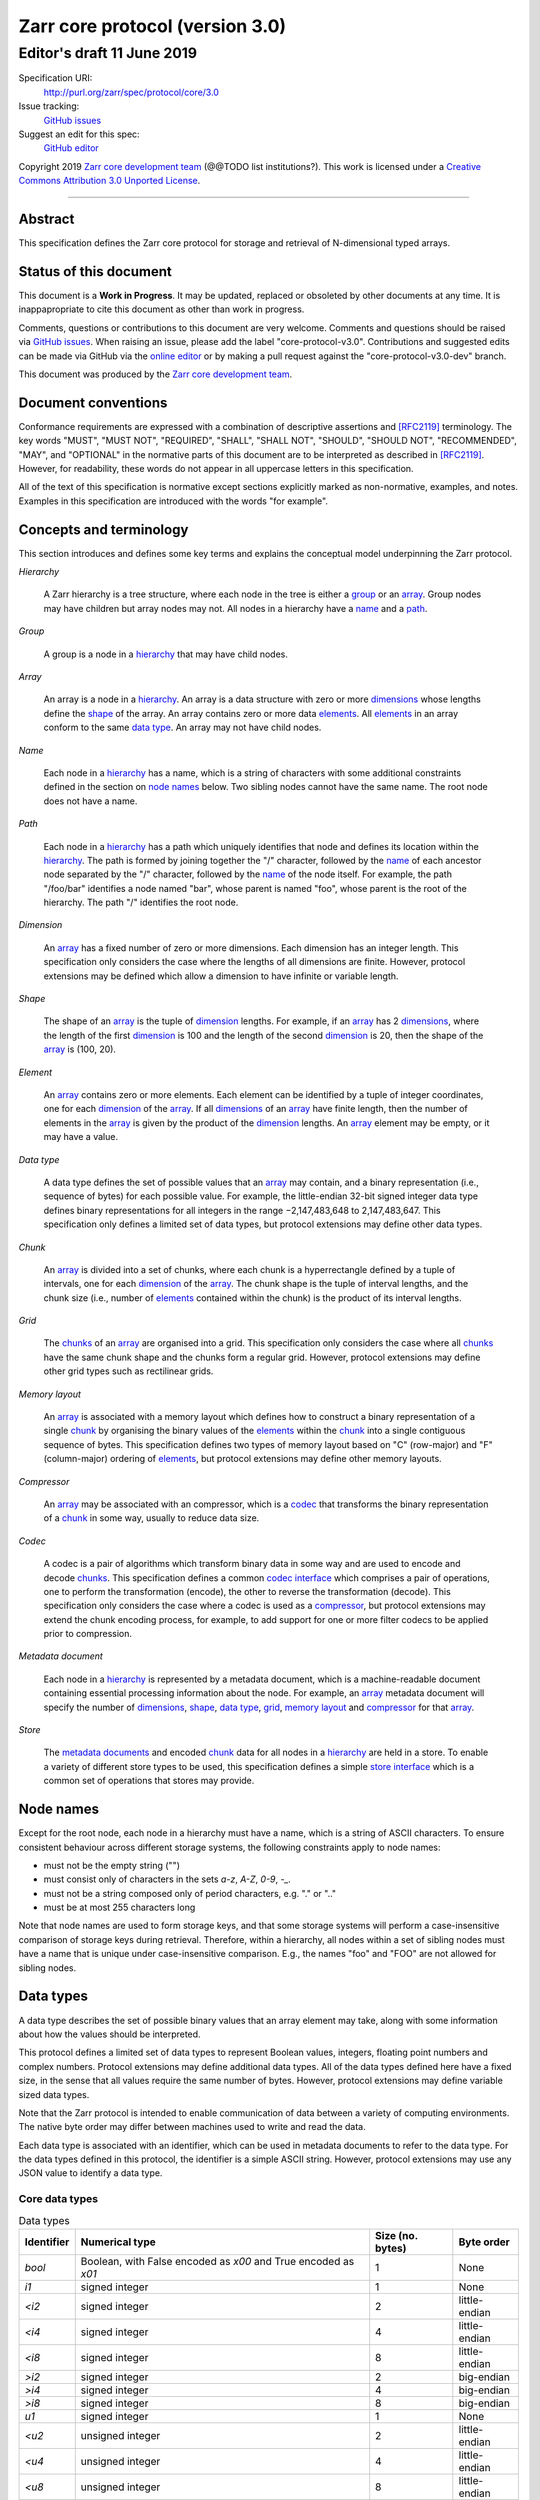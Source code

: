 .. This file is in restructured text format: http://docutils.sourceforge.net/rst.html

==================================
 Zarr core protocol (version 3.0)
==================================
-----------------------------
 Editor's draft 11 June 2019
-----------------------------

Specification URI:
    http://purl.org/zarr/spec/protocol/core/3.0

Issue tracking:
    `GitHub issues <https://github.com/zarr-developers/zarr-specs/labels/core-protocol-v3.0>`_

Suggest an edit for this spec:
    `GitHub editor <https://github.com/zarr-developers/zarr-specs/blob/core-protocol-v3.0-dev/docs/protocol/core/v3.0.rst>`_

Copyright 2019 `Zarr core development
team <https://github.com/orgs/zarr-developers/teams/core-devs>`_ (@@TODO
list institutions?). This work is licensed under a `Creative Commons
Attribution 3.0 Unported
License <https://creativecommons.org/licenses/by/3.0/>`_.

----


Abstract
========

This specification defines the Zarr core protocol for storage and
retrieval of N-dimensional typed arrays.


Status of this document
=======================

This document is a **Work in Progress**. It may be updated, replaced
or obsoleted by other documents at any time. It is inappapropriate to
cite this document as other than work in progress.

Comments, questions or contributions to this document are very
welcome. Comments and questions should be raised via `GitHub issues
<https://github.com/zarr-developers/zarr-specs/labels/core-protocol-v3.0>`_. When
raising an issue, please add the label
"core-protocol-v3.0". Contributions and suggested edits can be made
via GitHub via the `online editor
<https://github.com/zarr-developers/zarr-specs/blob/core-protocol-v3.0-dev/docs/protocol/core/v3.0.rst>`_
or by making a pull request against the "core-protocol-v3.0-dev"
branch.

This document was produced by the `Zarr core development team
<https://github.com/orgs/zarr-developers/teams/core-devs>`_.


Document conventions
====================

Conformance requirements are expressed with a combination of
descriptive assertions and [RFC2119]_ terminology. The key words
"MUST", "MUST NOT", "REQUIRED", "SHALL", "SHALL NOT", "SHOULD",
"SHOULD NOT", "RECOMMENDED", "MAY", and "OPTIONAL" in the normative
parts of this document are to be interpreted as described in
[RFC2119]_. However, for readability, these words do not appear in all
uppercase letters in this specification.

All of the text of this specification is normative except sections
explicitly marked as non-normative, examples, and notes. Examples in
this specification are introduced with the words "for example".


Concepts and terminology
========================

This section introduces and defines some key terms and explains the
conceptual model underpinning the Zarr protocol.

.. _hierarchy:

*Hierarchy*

    A Zarr hierarchy is a tree structure, where each node in the tree
    is either a group_ or an array_. Group nodes may have children but
    array nodes may not. All nodes in a hierarchy have a name_ and a
    path_.

.. _group:
.. _groups:

*Group*

    A group is a node in a hierarchy_ that may have child nodes.

.. _array:
.. _arrays:

*Array*

    An array is a node in a hierarchy_. An array is a data structure
    with zero or more dimensions_ whose lengths define the shape_ of
    the array. An array contains zero or more data elements_. All
    elements_ in an array conform to the same `data type`_. An array
    may not have child nodes.

.. _name:
.. _names:

*Name*

    Each node in a hierarchy_ has a name, which is a string of
    characters with some additional constraints defined in the section
    on `node names`_ below. Two sibling nodes cannot have the same
    name. The root node does not have a name.

.. _path:
.. _paths:

*Path*

    Each node in a hierarchy_ has a path which uniquely identifies
    that node and defines its location within the hierarchy_. The path
    is formed by joining together the "/" character, followed by the
    name_ of each ancestor node separated by the "/" character,
    followed by the name_ of the node itself. For example, the path
    "/foo/bar" identifies a node named "bar", whose parent is named
    "foo", whose parent is the root of the hierarchy. The path "/"
    identifies the root node.

.. _dimension:
.. _dimensions:

*Dimension*

    An array_ has a fixed number of zero or more dimensions. Each
    dimension has an integer length. This specification only considers
    the case where the lengths of all dimensions are finite. However,
    protocol extensions may be defined which allow a dimension to have
    infinite or variable length.

.. _shape:

*Shape*

    The shape of an array_ is the tuple of dimension_ lengths. For
    example, if an array_ has 2 dimensions_, where the length of the
    first dimension_ is 100 and the length of the second dimension_ is
    20, then the shape of the array_ is (100, 20).

.. _element:
.. _elements:

*Element*

    An array_ contains zero or more elements. Each element can be
    identified by a tuple of integer coordinates, one for each
    dimension_ of the array_. If all dimensions_ of an array_ have
    finite length, then the number of elements in the array_ is given
    by the product of the dimension_ lengths. An array_ element may be
    empty, or it may have a value.

.. _data type:
.. _data types:

*Data type*

    A data type defines the set of possible values that an array_ may
    contain, and a binary representation (i.e., sequence of bytes) for
    each possible value. For example, the little-endian 32-bit signed
    integer data type defines binary representations for all integers
    in the range −2,147,483,648 to 2,147,483,647. This specification
    only defines a limited set of data types, but protocol extensions
    may define other data types.

.. _chunk:
.. _chunks:

*Chunk*

    An array_ is divided into a set of chunks, where each chunk is a
    hyperrectangle defined by a tuple of intervals, one for each
    dimension_ of the array_. The chunk shape is the tuple of interval
    lengths, and the chunk size (i.e., number of elements_ contained
    within the chunk) is the product of its interval lengths.

.. _grid:
.. _grids:

*Grid*

    The chunks_ of an array_ are organised into a grid. This
    specification only considers the case where all chunks_ have the
    same chunk shape and the chunks form a regular grid. However,
    protocol extensions may define other grid types such as
    rectilinear grids.

.. _memory layout:
.. _memory layouts:

*Memory layout*

    An array_ is associated with a memory layout which defines how to
    construct a binary representation of a single chunk_ by organising
    the binary values of the elements_ within the chunk_ into a single
    contiguous sequence of bytes. This specification defines two types
    of memory layout based on "C" (row-major) and "F" (column-major)
    ordering of elements_, but protocol extensions may define other
    memory layouts.

.. _compressor:
.. _compressors:

*Compressor*

    An array_ may be associated with an compressor, which is a codec_
    that transforms the binary representation of a chunk_ in some way,
    usually to reduce data size.

.. _codec:
.. _codecs:

*Codec*

    A codec is a pair of algorithms which transform binary data in
    some way and are used to encode and decode chunks_. This
    specification defines a common `codec interface`_ which comprises
    a pair of operations, one to perform the transformation (encode),
    the other to reverse the transformation (decode). This
    specification only considers the case where a codec is used as a
    compressor_, but protocol extensions may extend the chunk encoding
    process, for example, to add support for one or more filter codecs
    to be applied prior to compression.

.. _metadata document:
.. _metadata documents:

*Metadata document*

    Each node in a hierarchy_ is represented by a metadata document,
    which is a machine-readable document containing essential
    processing information about the node. For example, an array_
    metadata document will specify the number of dimensions_, shape_,
    `data type`_, grid_, `memory layout`_ and compressor_ for that
    array_.

.. _store:
.. _stores:

*Store*

    The `metadata documents`_ and encoded chunk_ data for all nodes in
    a hierarchy_ are held in a store. To enable a variety of different
    store types to be used, this specification defines a simple `store
    interface`_ which is a common set of operations that stores may
    provide.


Node names
==========

Except for the root node, each node in a hierarchy must have a name,
which is a string of ASCII characters. To ensure consistent behaviour
across different storage systems, the following constraints apply to
node names:

* must not be the empty string ("")

* must consist only of characters in the sets `a-z`, `A-Z`, `0-9`,
  `-_.`

* must not be a string composed only of period characters, e.g. "." or
  ".."

* must be at most 255 characters long

Note that node names are used to form storage keys, and that some
storage systems will perform a case-insensitive comparison of storage
keys during retrieval. Therefore, within a hierarchy, all nodes within
a set of sibling nodes must have a name that is unique under
case-insensitive comparison. E.g., the names "foo" and "FOO" are not
allowed for sibling nodes.


Data types
==========

A data type describes the set of possible binary values that an array
element may take, along with some information about how the values
should be interpreted.

This protocol defines a limited set of data types to represent Boolean
values, integers, floating point numbers and complex numbers. Protocol
extensions may define additional data types. All of the data types
defined here have a fixed size, in the sense that all values require
the same number of bytes. However, protocol extensions may define
variable sized data types.

Note that the Zarr protocol is intended to enable communication of
data between a variety of computing environments. The native byte
order may differ between machines used to write and read the data.

Each data type is associated with an identifier, which can be used in
metadata documents to refer to the data type. For the data types
defined in this protocol, the identifier is a simple ASCII
string. However, protocol extensions may use any JSON value to
identify a data type.


Core data types
---------------

.. list-table:: Data types
   :header-rows: 1

   * - Identifier
     - Numerical type
     - Size (no. bytes)
     - Byte order
   * - `bool`
     - Boolean, with False encoded as `\x00` and True encoded as `\x01`
     - 1
     - None
   * - `i1`
     - signed integer
     - 1
     - None
   * - `<i2`
     - signed integer
     - 2
     - little-endian
   * - `<i4`
     - signed integer
     - 4
     - little-endian
   * - `<i8`
     - signed integer
     - 8
     - little-endian
   * - `>i2`
     - signed integer
     - 2
     - big-endian
   * - `>i4`
     - signed integer
     - 4
     - big-endian
   * - `>i8`
     - signed integer
     - 8
     - big-endian
   * - `u1`
     - signed integer
     - 1
     - None
   * - `<u2`
     - unsigned integer
     - 2
     - little-endian
   * - `<u4`
     - unsigned integer
     - 4
     - little-endian
   * - `<u8`
     - unsigned integer
     - 8
     - little-endian
   * - `<f2`
     - half precision float: sign bit, 5 bits exponent, 10 bits mantissa
     - 2
     - little-endian
   * - `<f4`
     - single precision float: sign bit, 8 bits exponent, 23 bits mantissa
     - 4
     - little-endian
   * - `<f8`
     - double precision float: sign bit, 11 bits exponent, 52 bits mantissa
     - 8
     - little-endian
   * - `>f2`
     - half precision float: sign bit, 5 bits exponent, 10 bits mantissa
     - 2
     - big-endian
   * - `>f4`
     - single precision float: sign bit, 8 bits exponent, 23 bits mantissa
     - 4
     - big-endian
   * - `>f8`
     - double precision float: sign bit, 11 bits exponent, 52 bits mantissa
     - 8
     - big-endian

Floating point types correspond to basic binary interchange formats as
defined by IEEE 754-2008.


Chunk grids
===========

A chunk grid defines a set of chunks which contain the elements of an
array. The chunks of a grid form a tessellation of the array space,
which is a space defined by the dimensionality and shape of the
array. This means that every element of the array is a member of one
chunk, and there are no gaps or overlaps between chunks.

In general there are different possible types of grids. The core
protocol defines the regular grid type, where all chunks are
hyperrectangles of the same shape. Protocol extensions may define
other grid types, such as rectilinear grids where chunks are still
hyperrectangles but do not all share the same shape.

A grid type must also defines rules for constructing an identifier for
each chunk that is unique within the grid, which is a string of ASCII
characters that can be used to construct keys to save and retrieve
chunk data in a store, see also the `Storage protocol`_ section.

Regular grids
-------------

A regular grid is a type of grid where an array is divided into chunks
such that each chunk is a hyperrectangle of the same shape. The
dimensionality of the grid is the same as the dimensionality of the
array. Each chunk in the grid can be addressed by a tuple of positive
integers (`i`, `j`, `k`, ...) corresponding to the indices of the
chunk along each dimension.

The origin vertex of a chunk has coordinates in the array space (`i` *
`dx`, `j` * `dy`, `k` * `dz`, ...) where (`dx`, `dy`, `dz`, ...) are
the grid spacings along each dimension, also known as the chunk
shape. Thus the origin vertex of the chunk at grid index (0, 0, 0,
...) is at coordinate (0, 0, 0, ...) in the array space, i.e., the
grid is aligned with the origin of the array. If the length of any
array dimension is not perfectly divisible by the chunk length along
the same dimension, then the grid will overhang the edge of the array
space.

The shape of the chunk grid will be (ceil(`x` / `dx`), ceil(`y` /
`dy`), ceil(`z` / `dz`), ...)  where (`x`, `y`, `z`, ...) is the array
shape, "/" is the division operator and "ceil" is the ceiling
function. For example, if a 3 dimensional array has shape (10, 200,
3000), and has chunk shape (5, 20, 400), then the shape of the chunk
grid will be (2, 10, 8), meaning that there will be 2 chunks along the
first dimension, 10 along the second dimension, and 8 along the third
dimension.

An element of an array with coordinates (`i`, `j`, `k`, ...) will
occur within the chunk at grid index (`i` // `dx`, `j` // `dy`, `k` //
`dz`, ...), where "//" is the floor division operator. The element
will have coordinates (`i` % `dx`, `j` % `dy`, `k` % `dz`, ...) within
that chunk. For example, @@TODO example.

The identifier for chunk with grid index (`i`, `j`, `k`, ...) is
formed by joining together ASCII string representations of each index
using a separator. The default value for the separator is the period
character ("."), but this may be configured by providing a `separator`
value within the `chunk_grid` metadata object, see the section on
`Array metadata`_ below.

For example, in a 3 dimensional array, the identifier for the chunk at
grid index (1, 23, 45) is the string "1.23.45".

Note that this specification does not consider the case where the
chunk grid and the array space are not aligned at the origin vertices
of the array and the chunk at grid index (0, 0, 0, ...). However,
protocol extensions may define variations on the regular grid type
such that the grid indices may include negative integers, and the
origin vertex of the array may occur at an arbitrary position within
any chunk, which is required to allow arrays to be extended by an
arbitrary length in a "negative" direction along any dimension.


Memory layouts
==============

An array has a memory layout, which defines the way that the binary
values of the array elements are organised within each chunk to form a
contiguous sequence of bytes. This contiguous binary representation of
a chunk is then the input to the array's chunk encoding pipeline,
described in later sections. Typically, when reading data, an
implementation will load this binary representation into a contiguous
memory buffer to allow direct access to array elements without having
to copy data.

The core protocol defines two types of contiguous memory
layout. However, protocol extensions may define other memory
layouts. Note that there may be an interdependency between memory
layouts and data types, such that certain memory layouts may only be
applicable to arrays with certain data types.

C contiguous memory layout
--------------------------

In this memory layout, the binary values of the array elements are
organised into a sequence such that the last dimension of the array is
the fastest changing dimension, also known as "row-major" order. This
layout is only applicable to arrays with fixed size data types.

For example, for a two-dimensional array with chunk shape (`dx`, `dy`),
the binary values for a given chunk are taken from chunk elements in
the order (0, 0), (0, 1), (0, 2), ..., (`dx` - 1, `dy` - 3), (`dx` - 1, `dy` -
2), (`dx` - 1, `dy` - 1).

F contiguous memory layout
--------------------------

In this memory layout, the binary values of the array elements are
organised into a sequence such that the first dimension of the array
is the fastest changing dimension, also known as "column-major"
order. This layout is only applicable to arrays with fixed size data
types.

For example, for a two-dimensional array with chunk shape (`dx`,
`dy`), the binary values for a given chunk are taken from chunk
elements in the order (0, 0), (1, 0), (2, 0), ..., (`dx` - 3, `dy` -
1), (`dx` - 2, `dy` - 1), (`dx` - 1, `dy` - 1).


Codec interface
===============

An array may be configured with a compressor, which a codec used to
transform the binary representation of each chunk prior to storage,
and to reverse the transformation during retrieval.

A codec is defined as a pair of algorithms named *encode* and
*decode*. Both of these algorithms transform a sequence of bytes
(input) into another sequence of bytes (output). The *decode*
algorithm is the reverse of the *encode* algorithm, but it is not
required that the reversal is perfect. For example, a codec may be a
lossy compressor for floating point data, which will lose some
numerical precision during encoding and thus not reproduce exactly the
original byte sequence after subsequent decoding. However, if *a* is
the binary representation of a chunk with data type *d* and internal
memory layout *m*, then the result *b = decode(encode(a))* must be
consistent with the data type and memory layout of *a*.

To allow for flexibility to define and implement new codecs, this
specification does not define any codecs, nor restrict the set of
codecs that may be used. Each codec must be defined via a separate
specification. In order to refer to codecs in array metadata
documents, each codec must have a unique identifier, which is a URI
that dereferences to a human-readable specification of the codec. A
codec specification must declare the codec identifier, and describe
(or cite documents that describe) the encoding and decoding algorithms
and the format of the encoded data.

A codec may have configuration parameters which modify the behaviour
of the codec in some way. For example, a compression codec may have a
compression level parameter, which is an integer that affects the
resulting compression ratio of the data. Configuration parameters must
be declared in the codec specification, including a definition of how
configuration parameters are represented as JSON.

The Zarr core development team maintains a repository of codec
specifications, which are hosted alongside this specification in the
`zarr-specs GitHub repository
<https://github.org/zarr-developers/zarr-specs>`_, and which are
published on the `zarr-specs documentation Web site
<http://zarr-specs.readthedocs.io/>`_. For ease of discovery, it is
recommended that codec specifications are contributed to the
zarr-specs GitHub repository. However, codec specifications may be
maintained by any group or organisation and published in any location
on the Web. For further details of the process for contributing a
codec specification to the zarr-specs GitHub repository, see the Zarr
community process specification @@TODO link.

Further details of how a compressor is configured for an array are
given in the section below on `Array metadata`_.


Metadata
========

This section defines the structure of metadata documents for Zarr
arrays and groups. Metadata documents are defined here using the JSON
type system defined in [RFC8259]_. In this section, the terms "value",
"number", "string" and "object" are used to denote the types as
defined in [RFC8259]_. The term "array" is also used as defined in
[RFC8259]_, except where qualified as "Zarr array". Following
[RFC8259]_, this section also describes an object as a set of
name/value pairs.

This section also defines how metadata documents are encoded for
storage. The canonical encoding is JSON, however any other encoding
which supports an equivalent type system may be used for array and
group metadata documents.

Bootstrap metadata
------------------

Each Zarr hierarchy must have a bootstrap metadata document, which
provides essential information regarding the protocol version being
used, the encoding being used for group and array metadata, and any
protocol extensions that affect the layout or interpretation of data
in the store.

The bootstrap metadata document must contain a single object
containing the following names:

``zarr_format``

    A string containing the URI of the Zarr core protocol
    specification that defines the metadata format. For Zarr
    hierarchies conforming to this specification, the value must be
    the string "http://purl.org/zarr/spec/protocol/core/3.0".

    Implementations of this protocol may assume that the final path
    segment of this URI ("3.0") represents the core protocol version
    number, where "3" is the major version number and "0" is the minor
    version number. Implementations of this protocol may also assume
    that future versions of this protocol that retain the same major
    versioning number ("3") will be backwards-compatible, in the sense
    that any new features added to the protocol can be safely
    ignored. In other words, if the major version number is "3",
    implementations of this protocol may read and interpret metadata
    as defined in this specification, ignoring any name/value pairs
    where the name is not defined here.

    Note that this value is given as a URI rather than as a simple
    version number string to help with discovery of this
    specification.

``metadata_encoding``

    A string containing the MIME type that has been used for encoding
    group and array metadata documents. If JSON encoding is used, this
    value must be "application/json".

``extensions``

    An array containing zero or more objects, each of which identifies
    a protocol extension and provides any additional extension
    configuration metadata. Each object must contain the name
    ``extension`` whose value is a URI that identifies a Zarr protocol
    extension and dereferences to a human readable representation of
    the extension specification. Each object must also contain the
    name ``must_understand`` whose value is either the literal
    ``true`` or ``false``. Each object may also contain the name
    ``configuration`` whose value is defined by the protocol
    extension.

    If an implementation of this specification encounters an extension
    that it does not recognise, but the value of ``must_understand``
    is ``false``, then the extension may be ignored and processing may
    continue. If the extension is not recognised and the value of
    ``must_understand`` is ``true`` then processing must terminate and
    an appropriate error raised.

For example, below is a bootstrap metadata document, specifying that
JSON is being used for encoding of group and array metadata::

    {
        "zarr_format": "http://purl.org/zarr/spec/protocol/core/3.0",
        "metadata_encoding": "application/json",
        "extensions": []
    }

For example, below is a bootstrap metadata document as above, but also
specifying that a protocol extension is being used which may be
ignored if not understood::

    {
        "zarr_format": "http://purl.org/zarr/spec/protocol/core/3.0",
        "metadata_encoding": "application/json",
        "extensions": [
            {
                "extension": "http://example.org/zarr/extension/foo",
                "must_understand": false,
                "configuration": {
                    "foo": "bar"
                }
            }
        ]
    }


Array metadata
--------------

Each Zarr array in a hierarchy must have an array metadata
document. This document must contain a single object with the
following names:

``shape``

    An array of integers providing the length of each dimension of the
    Zarr array. For example, a value ``[10, 20]`` indicates a
    two-dimensional Zarr array, where the first dimension has length
    10 and the second dimension has length 20.

``data_type``

    The data type of the Zarr array. If the data type is defined in
    this specification, then the value must be the data type
    identifier provided as a string. For example, ``"<f8"`` for
    little-endian 64-bit floating point number.

    The ``data_type`` value is an extension point and may be defined
    by a protocol extension. If the data type is defined by a protocol
    extension, then the value must be an object containing the names
    ``extension``, ``type`` and ``fallback``. The ``extension`` is
    required and its value must be a URI that identifies the protocol
    extension and dereferences to a human-readable representation of
    the specification.  The ``type`` is required and its value is
    defined by the protocol extension. The ``fallback`` is optional
    and, if provided, its value must be one of the data type
    identifiers defined in this specification. If an implementation
    does not recognise the extension, but a ``fallback`` is present,
    then the implementation may proceed using the ``fallback`` value
    as the data type. 

``chunk_grid``

    The chunk grid of the Zarr array. If the chunk grid is a regular
    chunk grid as defined in this specification, then the value must
    be an object with the names ``type`` and ``chunk_shape``. The
    value of ``type`` must be the string "regular", and the value of
    ``chunk_shape`` must be an array of integers providing the lengths
    of the chunk along each dimension of the array. For example,
    ``{"type": "regular", "chunk_shape": [2, 5]}`` means a regular
    grid where the chunks have length 2 along the first dimension and
    length 5 along the second dimension.

    The ``chunk_grid`` value is an extension point and may be defined
    by a protocol extension. If the chunk grid type is defined by a
    protocol extension, then the value must be an object containing
    the names ``extension`` and ``type``. The ``extension`` is
    required and the value must be a URI that identifies the protocol
    extension and dereferences to a human-readable representation of
    the specification.  The ``type`` is required and the value is
    defined by the protocol extension. 

``chunk_memory_layout``

    The internal memory layout of the chunks. Use the value "C" to
    indicate C contiguous memory layout or "F" to indicate F
    contiguous memory layout as defined in this specification @@TODO
    link to sections@@.

    The ``chunk_memory_layout`` value is an extension point and may be
    defined by a protocol extension. If the chunk memory layout type
    is defined by a protocol extension, then the value must be an
    object containing the names ``extension`` and ``type``. The
    ``extension`` is required and the value must be a URI that
    identifies the protocol extension and dereferences to a
    human-readable representation of the specification.  The ``type`` is
    required and the value is defined by the protocol extension.

``compressor``

    Specifies a codec to be used for encoding and decoding chunks. The
    value must be an object containing the name ``codec`` whose value
    is a URI that identifies a codec and dereferences to a human
    readable representation of the codec specification. The codec
    object may also contain a ``configuration`` name whose value is
    defined by the corresponding codec specification.

``fill_value``

    Provides an element value to use for uninitialised portions of the
    Zarr array.

    If the data type of the Zarr array is Boolean then the value must
    be the literal ``false`` or ``true``. If the data type is one of
    the integer data types defined in this specification, then the
    value must be a number with no fraction or exponent part and must
    be within the range of the data type. TODO what about floating
    point data types? TODO what about complex data types? TODO what
    about nan and inf? TODO what about extension data types?

    For any data type, if the ``fill_value`` is the literal ``null``
    then the fill value is undefined and the implementation may use
    any arbitrary value that is consistent with the data type as the
    fill value.

``extensions``

    The value @@TODO

``attributes``

    The value must be an object. The object may contain any name/value
    pairs.

All other names within the array metadata object are reserved for
future versions of this specification.

For example, the array metadata document below defines a
two-dimensional array of 64-bit little-endian floating point numbers,
with 10000 and 1000 columns, divided into a regular chunk grid where
each chunk has 1000 rows and 100 columns, and thus there will be 100
chunks in total arranged into a 10 by 10 grid. Within each chunk the
binary values are laid out in C contiguous order. Each chunk is
compressed using gzip compression prior to storage::

    {
        "shape": [10000, 1000],
        "data_type": "<f8",
        "chunk_grid": {
            "type": "regular",
            "chunk_shape": [1000, 100]
        },
        "chunk_memory_layout": "C",
        "compressor": {
            "codec": "http://purl.org/zarr/spec/codec/gzip",
            "configuration": {
                "level": 1
            }
        },
        "fill_value": "NaN",
        "extensions": [],
        "attributes": {
            "foo": 42,
            "bar": "apples",
            "baz": [1, 2, 3, 4]
        }
    }

The following example illustrates an array with the same shape and
chunking as above, but using an extension data type::

    {
        "shape": [10000, 1000],
        "data_type": {
            "extension": "http://purl.org/zarr/spec/protocol/extensions/datetime-dtypes/1.0",
            "type": "<M8[ns]",
            "fallback": "<i8"
        },
        "chunk_grid": {
            "type": "regular",
            "chunk_shape": [1000, 100]
        },
        "chunk_memory_layout": "C",
        "compressor": {
            "codec": "http://purl.org/zarr/spec/codec/gzip",
            "configuration": {
                "level": 1
            }
        },
        "fill_value": null,
        "extensions": [],
        "attributes": {}
    }


Group metadata
--------------

A Zarr group metadata object must contain the `zarr_format`,
`extensions` and `attributes` names as defined above. All other names
are reserved for future versions of this
specification. Implementations and protocol extensions must not define
or use any other names within the metadata object. Any additional
metadata must be provided elsewhere, e.g., within any of the extension
point values, or within the `extensions`, or in a separate metadata
object stored under a different key in the store. See also the section
on `Protocol extensions`_ below.

For example, the JSON document below defines a group::

    {
        "extensions": [],
        "attributes": {
            "spam": "ham",
            "eggs": 42,
	}
    }


Metadata encoding
-----------------

The bootstrap metadata document must be encoded as JSON. The array and
group metadata documents must be encoded as per the MIME type given in
the ``metadata_encoding`` field in the bootstrap metadata document.

@@TODO more explanation needed?


Stores
======

A Zarr store is a system that can be used to store and retrieve data
from a Zarr hierarchy. For a store to be compatible with this
protocol, it must support a set of operations defined in the `Store
interface`_ subsection. The store interface can be implemented using a
variety of underlying storage technologies, described in the
subsection on `Store implementations`_.

Store interface
---------------

The store interface is intended to be simple to implement using a
variety of different underlying storage technologies. It is defined in
a general way here, but it should be straightforward to translate into
a software interface in any given programming language. The goal is
that an implementation of this specification could be modular and
allow for different store implementations to be used.

The store interface defines a set of operations involving `keys` and
`values`. In the context of this interface, a `key` is any ASCII
string containing only characters in the ranges ``a-z``, ``A-Z``,
``0-9``, or in the set ``/.-_``, and a `value` is any sequence of
bytes. It is assumed that the store holds (`key`, `value`) pairs, with
only one such pair for any given `key`. I.e., a store is a mapping
from keys to values.

The store operations are grouped into three sets of capabilities:
**readable**, **writeable** and **listable**. It is not necessary for
a store implementation to support all of these capabilities. 

A **readable store** supports the following operation:

``get`` - Retrieve the `value` associated with a given `key`.

    | Parameters: `key`
    | Output: `value`

A **writeable store** supports the following operations:

``set`` - Store a (`key`, `value`) pair.

    | Parameters: `key`, `value`
    | Output: none

``delete`` - Delete the given key/value pair from the store.

    | Parameters: `key`
    | Output: none

A **listable store** supports any one or more of the following
operations:

``list`` - Retrieve all `keys` in the store.

    | Parameters: none
    | Output: set of `keys`

``list_prefix`` - Retrieve all keys with a given prefix.

    | Parameters: `prefix`
    | Output: set of `keys` with the given `prefix`

    For example, if a store contains the keys "a/b", "a/c/d" and
    "e/f/g", then ``list_prefix("a/")`` would return "a/b" and "a/c/d".

``list_dir`` - Retrieve all keys and prefixes with a given prefix and
which do not contain "/" after the given prefix.

    | Parameters: `prefix`
    | Output: set of `keys` and set of `prefixes`

    For example, if a store contains the keys "a/b", "a/c", "a/d/e",
    "a/f/g", then ``list_dir("a/")`` would return keys "a/b" and "a/c"
    and prefixes "a/d/" and "a/f/".


Store implementations
---------------------

(This subsection is not normative.)

A store implementation maps the abstract operations of the store
interface onto concrete operations on some underlying storage
system. This specification does not constrain or make any assumptions
about the nature of the underlying storage system. Thus it is possible
to implement the store interface in a variety of different ways.

For example, a store implementation might use a conventional file
system as the underlying storage system, mapping keys onto file paths
and values onto file contents. The ``get`` operation could then be
implemented by reading a file, the ``set`` operation implemented by
writing a file, and the ``list_dir`` operation implemented by listing
a directory.

For example, a store implementation might use a key-value database
such as BerkeleyDB or LMDB as the underlying storage system. In this
case the implementation of ``get`` and ``set`` operations would be
obvious, being whatever are the native operations provided by the
database for getting and setting key/value pairs. Such a store
implementation might natively support the ``list`` operation but might
not support ``list_prefix`` or ``list_dir``, although these could be
implemented via ``list`` with post-processing of the returned keys.

For example, a store implementation might use a cloud object storage
service such as Amazon S3, Azure Blob Storage, or Google Cloud Storage
as the underlying storage system, mapping keys to object names and
values to object contents. The store interface operations would then
be implemented via concrete operations of the service's REST API,
i.e., via HTTP requests. E.g., the ``get`` operation could be
implemented via an HTTP GET request to an object URL, the ``set``
operation could be implemented via an HTTP PUT request to an object
URL, and the list operations could be implemented via an HTTP GET
request to a bucket URL (i.e., listing a bucket).

The examples above are meant to be illustrative only, and other
implementations are possible. This specification does not attempt to
standardise any store implementations, however where a store
implementation is expected to be widely used then it is recommended to
create a store implementation spec and contribute it to the zarr-specs
GitHub repository. @@TODO more info and example.


Storage protocol
================

This section describes how to translate high level operations to
create, delete or modify Zarr hierarchies, groups or arrays, into low
level operations on the key/value store interface defined above.

In this section a "hierarchy path" is a logical path which identifies
a group or array node within a Zarr hierarchy, and a "storage key" is
a key used to store and retrieve data via the store interface. There
is a further distinction between "metadata keys" which are storage
keys used to store metadata documents, and "chunk keys" which are
storage keys used to store encoded chunks.

Note that any non-root hierarchy path will have ancestor paths that
identify ancestor nodes in the hierarchy. For example, the path
"/foo/bar" has ancestor paths "/foo" and "/".

Storage keys
------------

The bootstrap metadata document is stored under the key "zarr.json".

For a group at a non-root hierarchy path `P`, the metadata key for the
group metadata document is formed by concatenating "meta/root", `P`,
and ".group".

For example, for a group at hierarchy path "/foo/bar", the
corresponding metadata key is "meta/root/foo/bar.group".

For an array at a non-root hierarchy path `P`, the metadata key for
the array metadata document is formed by concatenating "meta", `P`,
and ".array". The data key for array chunks is formed by concatenating
"data", `P`, "/", and the chunk identifier as defined by the chunk
grid layout.

For example, for an array at hierarchy path "/foo/baz", the
corresponding metadata key is "meta/root/foo/baz.array". If the array
has two dimensions and a regular chunk grid, the data key for the
chunk with grid coordinates (0, 0) is "data/foo/baz/0.0".

If the root node is a group, the metadata key is "meta/root.group". If
the root node is an array, the metadata key is "meta/root.array", and
the data keys are formed by concatenating "data/" and the chunk
identifier.


Protocol operations
-------------------

Let `P` be an arbitrary hierarchy path.

Let ``array_meta_key(P)`` be the array metadata key for `P`. Let
``group_meta_key(P)`` be the group metadata key for `P`.

Let ``data_key(P, i, j, ...)`` be the data key for `P` for the chunk
with grid coordinates (i, j, ...).

Let "+" be the string concatenation operator.

**Create a group**

    To create a group at hierarchy path `P`, perform
    ``set(group_meta_key(P), value)``, where `value` is the
    serialisation of a valid group metadata document.

    If `P` is a non-root path then it is **not** necessary to create
    or check for the existence of metadata documents for groups at any
    of the ancestor paths of `P`. Creating a group at path `P` implies
    the existence of groups at all ancestor paths of `P`.

**Create an array**

    To create an array at hierarchy path `P`, perform
    ``set(array_meta_key(P), value)``, where `value` is the
    serialisation of a valid array metadata document.

    If `P` is a non-root path then it is **not** necessary to create
    or check for the existence of metadata documents for groups at any
    of the ancestor paths of `P`. Creating an array at path `P`
    implies the existence of groups at all ancestor paths of `P`.

**Store element values in an array**

    @@TODO
    
**Retrieve element values in an array**

    @@TODO
    
**Discover children of a group**

    To discover the children of a group at hierarchy path `P`, perform
    ``list_dir("meta" + P + "/")``. Any returned key ending in
    ".array.json" indicates an array. Any returned key ending in
    ".group.json" indicates a group. Any returned prefix indicates a
    child group implied by some descendant.

    For example, if a group is created at path "/foo/bar" and an array
    is created at path "/foo/baz/qux", then the store will contain the
    keys "meta/foo/bar.group" and "meta/foo/bar/baz/qux.array". Groups
    at paths "/", "/foo" and "/foo/baz" have not been explicitly
    created but are implied by their descendants. To list the children
    of the group at path "/foo", perform ``list_dir("meta/foo/")``,
    which will return the key "meta/foo/bar.group" and the prefix
    "meta/foo/baz/". From this it can be inferred that child groups
    "/foo/bar" and "/foo/baz" are present.

    If a store does not support any of the list operations then
    discovery of group children is not possible, and the contents of
    the hierarchy must be communicated by some other means, such as
    via a protocol extension, or via some out of band communication.
    
**Discover all nodes in a hierarchy**

    @@TODO

**Delete a group or array**

    @@TODO

**Determine if a node exists**

    @@TODO


@@TODO need to describe/explain implicit groups more?


Protocol extensions
===================

TODO define different types of protocol extension.


References
==========

.. [RFC8259] T. Bray, Ed. The JavaScript Object Notation (JSON) Data
   Interchange Format. December 2017. Best Current Practice. URL:
   https://tools.ietf.org/html/rfc8259

.. [RFC2119] S. Bradner. Key words for use in RFCs to Indicate
   Requirement Levels. March 1997. Best Current Practice. URL:
   https://tools.ietf.org/html/rfc2119


Change log
==========

This section is a placeholder for keeping a log of the snapshots of
this document that are tagged in GitHub and what changed between them. 

@@tag@@
-------

Links: `view spec
<https://zarr-specs.readthedocs.io/en/@@tag@@/protocol/core/v3.0.html>`_;
`view source
<https://github.com/zarr-developers/zarr-specs/blob/@@tag@@/docs/protocol/core/v3.0.rst>`_

@@TODO summary of changes since previous tag.
